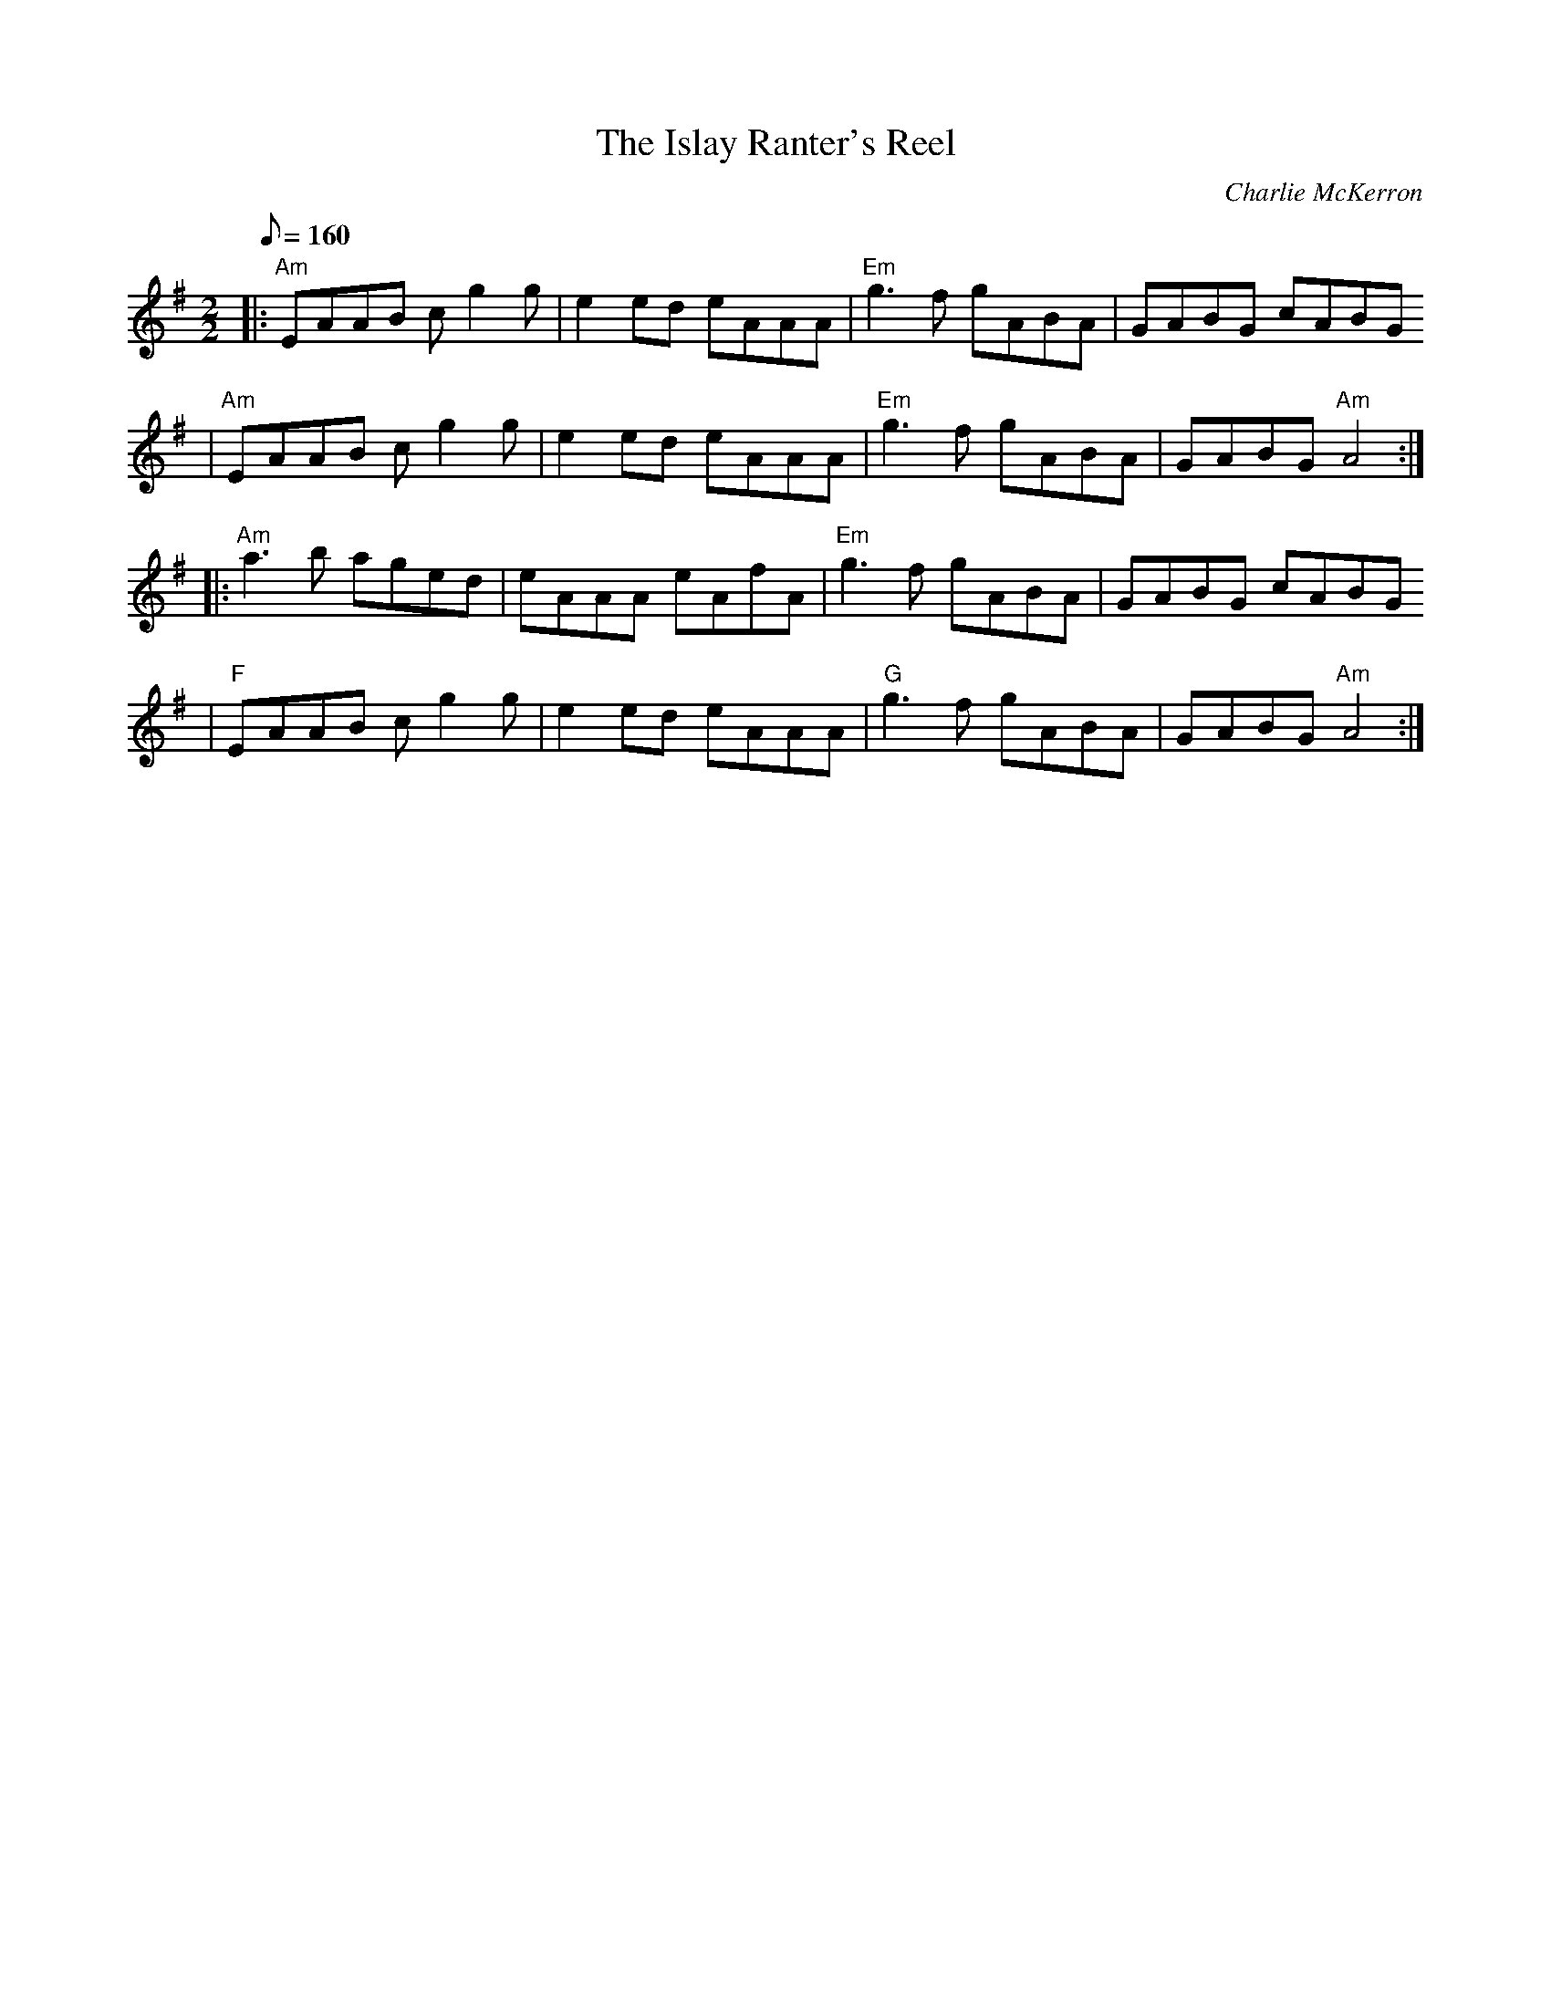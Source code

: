 X:1
T:The Islay Ranter's Reel
C:Charlie McKerron
% Charlie McKerron est le violoniste de Capercaillie.
D:Capercaillie: Delirium (1991)
D:Amy Geddes: Heat the Hoose (1997)
S:François Champs (mai 2005) via Cécile via Sylvain Barou
R:Reel
K:Ador
M:2/2
Q:160
% partie A
|: "Am" EAAB cg2g | e2ed eAAA | "Em" g3f gABA | GABG cABG
 | "Am" EAAB cg2g | e2ed eAAA | "Em" g3f gABA | GABG "Am" A4 :|
% partie B
|: "Am" a3b aged | eAAA eAfA | "Em" g3f gABA | GABG cABG
 | "F" EAAB cg2g | e2ed eAAA | "G" g3f gABA | GABG "Am" A4 :|
